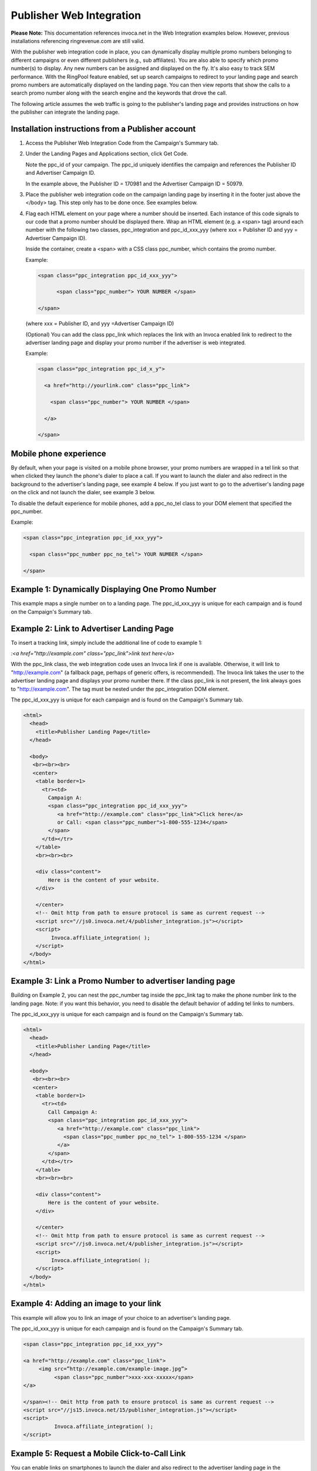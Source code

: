 Publisher Web Integration
=========================

**Please Note:** ﻿This documentation references invoca.net in the Web Integration examples below. However, previous installations referencing ringrevenue.com are still valid.

With the publisher web integration code in place, you can dynamically display multiple promo numbers belonging to different campaigns or even different publishers (e.g., sub affiliates). You are also able to specify which promo number(s) to display. Any new numbers can be assigned and displayed on the fly. It's also easy to track SEM performance. With the RingPool feature enabled, set up search campaigns to redirect to your landing page and search promo numbers are automatically displayed on the landing page. You can then view reports that show the calls to a search promo number along with the search engine and the keywords that drove the call.

The following article assumes the web traffic is going to the publisher's landing page and provides instructions on how the publisher can integrate the landing page.


Installation instructions from a Publisher account
--------------------------------------------------

1. Access the Publisher Web Integration Code from the Campaign's Summary tab.

   .. raw:: html

    <p><img src="https://i.embed.ly/1/image?url=http%3A%2F%2Fi40.photobucket.com%2Falbums%2Fe238%2Fnasteele%2FInvoca%2520screenshots%2Fpwic_1_zpsa51b8372.png&key=afea23f29e5a4f63bd166897e3dc72df"></p>

2. Under the Landing Pages and Applications section, click Get Code.

   .. raw:: html

    <p><img src="https://i.embed.ly/1/image?url=http%3A%2F%2Fi40.photobucket.com%2Falbums%2Fe238%2Fnasteele%2FInvoca%2520screenshots%2Fpwic_3_zpsf41ebb00.png&key=afea23f29e5a4f63bd166897e3dc72df"></p>

   Note the ppc_id of your campaign. The ppc_id uniquely identifies the campaign and references the Publisher ID and Advertiser Campaign ID.

   .. raw:: html

    <p><img src="https://i.embed.ly/1/image?url=http%3A%2F%2Fi40.photobucket.com%2Falbums%2Fe238%2Fnasteele%2FInvoca%2520screenshots%2Fpwic_4_zpsf18521d6.png&key=afea23f29e5a4f63bd166897e3dc72df"></p>

   In the example above, the Publisher ID = 170981 and the Advertiser Campaign ID = 50979.

3. Place the publisher web integration code on the campaign landing page by inserting it in the footer just above the </body> tag. This step only has to be done once. See examples below.

4. Flag each HTML element on your page where a number should be inserted. Each instance of this code signals to our code that a promo number should be displayed there. Wrap an HTML element (e.g. a <span> tag) around each number with the following two classes, ppc_integration and ppc_id_xxx_yyy (where xxx = Publisher ID and yyy = Advertiser Campaign ID).

   Inside the container, create a <span> with a CSS class ppc_number, which contains the promo number.

   Example:

   .. code-block:: html

    <span class="ppc_integration ppc_id_xxx_yyy">

          <span class="ppc_number"> YOUR NUMBER </span>

    </span>


   (where xxx = Publisher ID, and yyy =Advertiser Campaign ID)

   (Optional) You can add the class ppc_link which replaces the link with an Invoca enabled link to redirect to the advertiser landing page and display your promo number if the advertiser is web integrated.

   Example:

   .. code-block:: html

    <span class="ppc_integration ppc_id_x_y">

      <a href="http://yourlink.com" class="ppc_link">

        <span class="ppc_number"> YOUR NUMBER </span>

      </a>

    </span>


Mobile phone experience
-----------------------

By default, when your page is visited on a mobile phone browser, your promo numbers are wrapped in a tel link so that when clicked they launch the phone's dialer to place a call.  If you want to launch the dialer and also redirect in the background to the advertiser's landing page, see example 4 below.  If you just want to go to the advertiser's landing page on the click and not launch the dialer, see example 3 below.

To disable the default experience for mobile phones, add a ppc_no_tel class to your DOM element that specified the ppc_number.

Example:

.. code-block:: html

  <span class="ppc_integration ppc_id_xxx_yyy">

    <span class="ppc_number ppc_no_tel"> YOUR NUMBER </span>

  </span>

Example 1: Dynamically Displaying One Promo Number
--------------------------------------------------

This example maps a single number on to a landing page. The ppc_id_xxx_yyy is unique for each campaign and is found on the Campaign's Summary tab.

.. code-block:: html
  :emphasize-lines: 12-14

  <html>
    <head>
      <title>Publisher Landing Page</title>
    </head>

    <body>
     <br><br><br>
     <center>
      <table border=1>
        <tr><td>
          Call Campaign A:
          <span class="ppc_integration ppc_id_xxx_yyy">
             <span class="ppc_number"> 1-800-555-1234 </span>
          </span>
        </td></tr>
      </table>
      <br><br><br>

      <div class="content">
          Here is the content of your website.
      </div>

      </center>
      <!-- Omit http from path to ensure protocol is same as current request -->
      <script src="//js0.invoca.net/0/publisher_integration.js"></script>
      <script>
           Invoca.affiliate_integration( );
      </script>
    </body>
  </html>

.. raw:: html

  <p>You will notice that the number on the webpage is not the same as the highlighted number <span class="hll" style="display: inline; color: black; margin: 0; padding: 0 6px;">1-800-555-1234</span> in the source code. To display the same promo number multiple times on the page, copy and paste the <span class="hll" style="display: inline; color: black; margin: 0; padding: 0 6px;">highlighted code</span> to different areas of the source code.</p>


Example 2: Link to Advertiser Landing Page
------------------------------------------

To insert a tracking link, simply include the additional line of code to example 1:

`:<a href="http://example.com" class="ppc_link">link text here</a>`

With the ppc_link class, the web integration code uses an Invoca link if one is available. Otherwise, it will link to "http://example.com" (a fallback page, perhaps of generic offers, is recommended). The Invoca link takes the user to the advertiser landing page and displays your promo number there. If the class ppc_link is not present, the link always goes to "http://example.com".  The tag must be nested under the ppc_integration DOM element.

﻿The ppc_id_xxx_yyy is unique for each campaign and is found on the Campaign's Summary tab.

.. code-block:: html

  <html>
    <head>
      <title>Publisher Landing Page</title>
    </head>

    <body>
     <br><br><br>
     <center>
      <table border=1>
        <tr><td>
          Campaign A:
          <span class="ppc_integration ppc_id_xxx_yyy">
             <a href="http://example.com" class="ppc_link">Click here</a>
             or Call: <span class="ppc_number">1-800-555-1234</span>
          </span>
        </td></tr>
      </table>
      <br><br><br>

      <div class="content">
          Here is the content of your website.
      </div>

      </center>
      <!-- Omit http from path to ensure protocol is same as current request -->
      <script src="//js0.invoca.net/4/publisher_integration.js"></script>
      <script>
           Invoca.affiliate_integration( );
      </script>
    </body>
  </html>


Example 3: Link a Promo Number to advertiser landing page
---------------------------------------------------------

Building on Example 2, you can nest the ppc_number tag inside the ppc_link tag to make the phone number link to the landing page.  Note: if you want this behavior, you need to disable the default behavior of adding tel links to numbers.

The ppc_id_xxx_yyy is unique for each campaign and is found on the Campaign's Summary tab.

.. code-block:: html

  <html>
    <head>
      <title>Publisher Landing Page</title>
    </head>

    <body>
     <br><br><br>
     <center>
      <table border=1>
        <tr><td>
          Call Campaign A:
          <span class="ppc_integration ppc_id_xxx_yyy">
             <a href="http://example.com" class="ppc_link">
               <span class="ppc_number ppc_no_tel"> 1-800-555-1234 </span>
             </a>
          </span>
        </td></tr>
      </table>
      <br><br><br>

      <div class="content">
          Here is the content of your website.
      </div>

      </center>
      <!-- Omit http from path to ensure protocol is same as current request -->
      <script src="//js0.invoca.net/4/publisher_integration.js"></script>
      <script>
           Invoca.affiliate_integration( );
      </script>
    </body>
  </html>


Example 4: Adding an image to your link
---------------------------------------

﻿This example will allow you to link an image of your choice to an advertiser's landing page.

The ppc_id_xxx_yyy is unique for each campaign and is found on the Campaign's Summary tab.

.. code-block:: html

  <span class="ppc_integration ppc_id_xxx_yyy">

  <a href="http://example.com" class="ppc_link">
       <img src=”http://example.com/example-image.jpg”>
            <span class="ppc_number">xxx-xxx-xxxxx</span>
  </a>

  </span><!-- Omit http from path to ensure protocol is same as current request -->
  <script src="//js15.invoca.net/15/publisher_integration.js"></script>
  <script>
            Invoca.affiliate_integration( );
  </script>


Example 5: Request a Mobile Click-to-Call Link
----------------------------------------------

You can enable links on smartphones to launch the dialer and also redirect to the advertiser landing page in the background.  Enabling this does not alter the user experience on a conventional desktop or tablet computer. You can put this behavior on the number or just a standard text link.

Note: By default, numbers shown as tel links to mobile browsers, meaning they are already enabled for click-to-call, so this feature is only needed for the following actions:

1. Launch the dialer and send the user to the landing page in the background

2. Launch the dialer on a text link, rather than on the number itself:

For example:

`<a href="http://example.com" class="ppc_link ppc_mobile">For great deals, click here to call us now!</a>`


To make this change, add the ppc_mobile class next to the ppc_link class.

﻿﻿The ppc_id_xxx_yyy is unique for each campaign and is found on the Campaign's Summary tab.

.. code-block:: html

  <html>
    <head>
      <title>Publisher Landing Page</title>
    </head>

    <body>
     <br><br><br>
     <center>
      <table border=1>
        <tr><td>
          Call Campaign A:
          <span class="ppc_integration ppc_id_29012_6268">
             <a href="http://example.com" class="ppc_link ppc_mobile">
               <span class="ppc_number ppc_no_tel"> 1-800-555-1234 </span>
             </a>
          </span>
        </td></tr>
      </table>
      <br><br><br>

      <div class="content">
          Here is the content of your website.
      </div>

      </center>
      <!-- Omit http from path to ensure protocol is same as current request -->
      <script src="//js0.invoca.net/4/publisher_integration.js"></script>
      <script>
           Invoca.affiliate_integration( );
      </script>
    </body>
  </html>


Example 6: Display Multiple Promo Numbers
-----------------------------------------

This example shows how to dynamically display promo numbers for multiple campaigns on the same landing page. The different numbers do not have to belong to the same publisher which means users with multiple publisher accounts could use the same landing page for campaigns across different networks.

﻿The ppc_id_xxx_yyy is unique for each campaign and is found on the Campaign's Summary tab.

.. code-block:: html

  <html>
    <head>
      <title>Publisher Landing Page</title>
    </head>

    <body>
     <br><br><br>
     <center>
      <table width=600 border=1>
        <tr><td><br>
          Call Campaign A:
          <span class="ppc_integration ppc_id_xx1_yy1">
             <span class="ppc_number"> xxx-xxx-xxxx </span>
          </span><br>
        </td>

        <td><br>
          Call Campaign B:
          <span class="ppc_integration ppc_id_xx2_yy2">
           <span class="ppc_number"> XXX-XXX-XXXX </span>
          </span><br>
        </td></tr>
      </table>
      <br><br><br>

      <div class="content">
          Here is the content of your website.
      </div>

      </center>
      <!-- Omit http from path to ensure protocol is same as current request -->
      <script src="//js0.invoca.net/4/publisher_integration.js"></script>
      <script>
           Invoca.affiliate_integration( );
      </script>
    </body>
  </html>

The image below is a screenshot of the webpage produced by HTML source code from this example. Notice that the promo number for campaign B is not displayed. This can be caused by a variety of reasons:

1. The ppc_id_xxx_yyy is incorrect.

2. The publisher is not approved to the campaign.

3. The campaign is no longer active.

.. raw:: html

  <p><img src="https://invoca.uservoice.com/assets/79451835/Screen%20Shot%202015-04-23%20at%204.50.34%20PM.png"></p>


Example 7: Dynamically Displaying Tel: link
-------------------------------------------

This example demonstrates what an entire webpage could look like, so please note that you may already have jQuery embedded elsewhere on your site.

The example uses jQuery to automatically replace all occurrences of class = ppc_number with a tel: link.
With minor modifications this example can be used to take advantage of jQuery buttons.

The ppc_id_xxx_yyy is unique for each campaign and is found on the Campaign's Summary tab

.. code-block:: html

  <html xmlns="http://www.w3.org/1999/xhtml" xml:lang="en" lang="en">
  <head>
  <title>Tel Link</title>
  <style type="text/css"> body { font-family: sans-serif; background: white; }</style>
    <script src="http://code.jquery.com/jquery-1.8.2.min.js"> </script>
    <script>
      function ppcTelLink() {
        $(".ppc_number").each( function(){
          $(this).html("<a href='tel:"+ $(this).html() + "'>" +  $(this).html());
        } );
      }
      setTimeout(ppcTelLink,1000);
    </script>
  </head>

  <body>
    <span class="ppc_integration ppc_id_xxx_yyy_9133">
      <span class="ppc_number"> 888-888-8888 </span>
    </span>
    <script src="//js0.invoca.net/4/publisher_integration.js"></script>
    <script>
      Invoca.affiliate_integration(  );
    </script>
  </body>
  </html>
